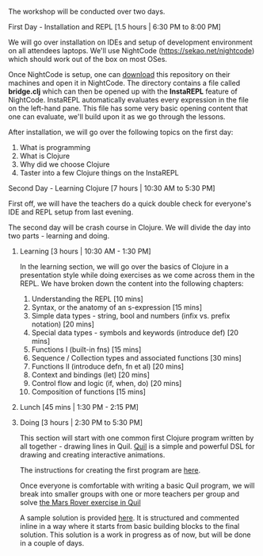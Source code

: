 The workshop will be conducted over two days.

**** First Day - Installation and REPL [1.5 hours | 6:30 PM to 8:00 PM]

We will go over installation on IDEs and setup of development environment on all attendees laptops. We'll use NightCode (https://sekao.net/nightcode) which should work out of the box on most OSes.

Once NightCode is setup, one can [[https://github.com/nid90/clojurebridge-blr/archive/master.zip][download]] this repository on their machines and open it in NightCode. The directory contains a file called *bridge.clj* which can then be opened up with the *InstaREPL* feature of NightCode. InstaREPL automatically evaluates every expression in the file on the left-hand pane. This file has some very basic opening content that one can evaluate, we'll build upon it as we go through the lessons.

After installation, we will go over the following topics on the first day:
1. What is programming
2. What is Clojure
3. Why did we choose Clojure
4. Taster into a few Clojure things on the InstaREPL

**** Second Day - Learning Clojure [7 hours | 10:30 AM to 5:30 PM]

First off, we will have the teachers do a quick double check for everyone's IDE and REPL setup from last evening.

The second day will be crash course in Clojure. We will divide the day into two parts - learning and doing.

***** Learning [3 hours | 10:30 AM - 1:30 PM]
In the learning section, we will go over the basics of Clojure in a presentation style while doing exercises as we come across them in the REPL. We have broken down the content into the following chapters:
1. Understanding the REPL [10 mins]
2. Syntax, or the anatomy of an s-expression [15 mins]
3. Simple data types - string, bool and numbers (infix vs. prefix notation) [20 mins]
4. Special data types - symbols and keywords (introduce def) [20 mins]
5. Functions I (built-in fns) [15 mins]
6. Sequence / Collection types and associated functions [30 mins]
7. Functions II (introduce defn, fn et al) [20 mins]
8. Context and bindings (let) [20 mins]
9. Control flow and logic (if, when, do) [20 mins]
10. Composition of functions [15 mins]

***** Lunch [45 mins | 1:30 PM - 2:15 PM]

***** Doing [3 hours | 2:30 PM to 5:30 PM]
This section will start with one common first Clojure program written by all together - drawing lines in Quil.
[[https://github.com/quil/quil][Quil]] is a simple and powerful DSL for drawing and creating interactive animations.

The instructions for creating the first program are [[https://github.com/ClojureBridge/drawing/blob/master/curriculum/first-program.md][here]].

Once everyone is comfortable with writing a basic Quil program, we will break into smaller groups with one or more teachers per group and solve [[https://gist.github.com/kitallis/9ba1947cb4628ff9f834ad13618c3746][the Mars Rover exercise in Quil]]

A sample solution is provided [[https://github.com/nid90/clojurebridge-blr/tree/master/mars-rover][here]]. It is structured and commented inline in a way where it starts from basic building blocks to the final solution. This solution is a work in progress as of now, but will be done in a couple of days.



